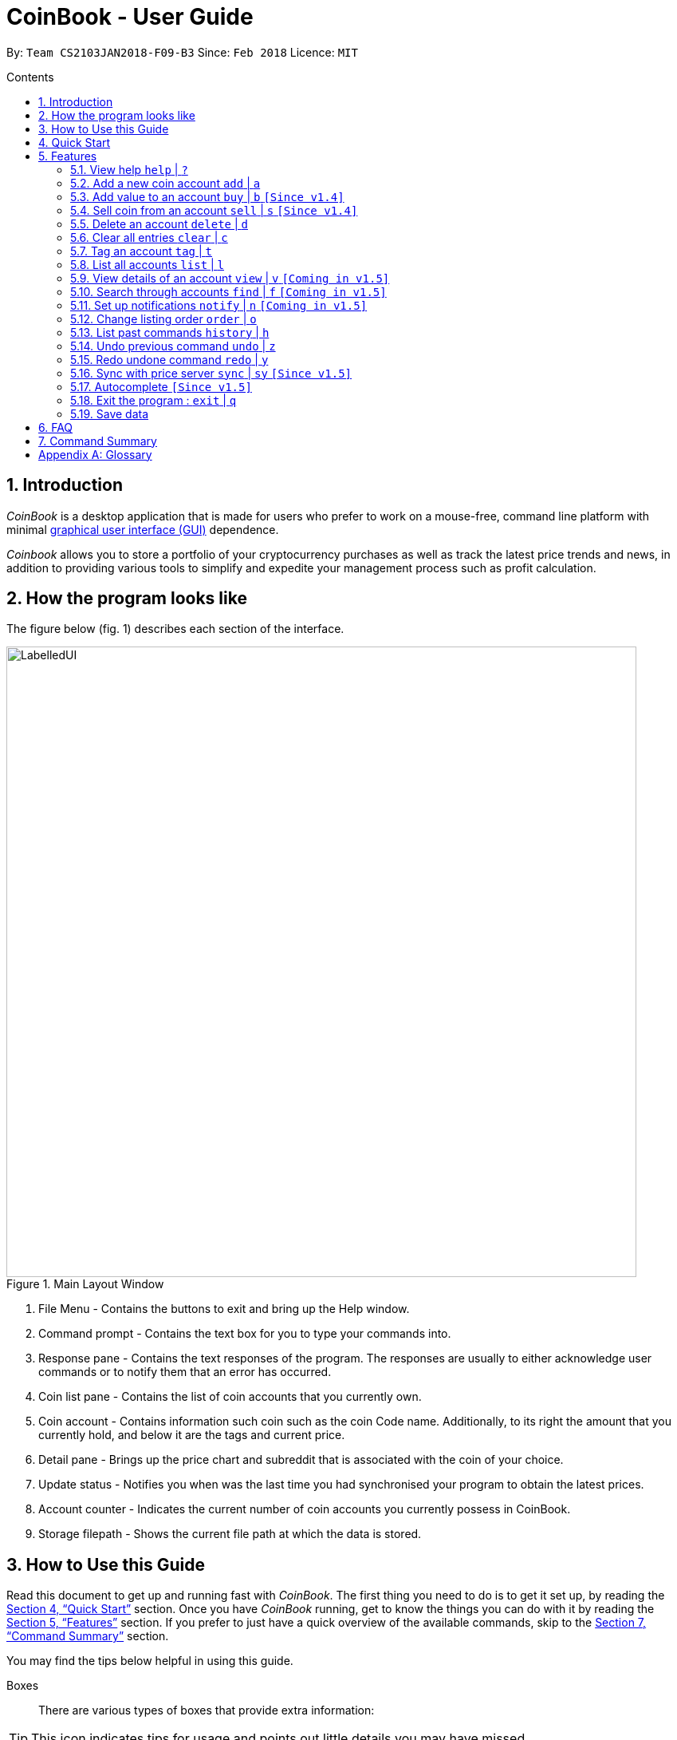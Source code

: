 = CoinBook - User Guide
:toc:
:toc-title: Contents
:toc-placement: preamble
:sectnums:
:imagesDir: images
:stylesDir: stylesheets
:pdf-stylesdir: stylesheets
:pdf-style: pdf
:xrefstyle: full
:experimental:
ifdef::env-github[]
:tip-caption: :bulb:
:note-caption: :information_source:
endif::[]
:repoURL: https://github.com/CS2103JAN2018-F09-B3/main

By: `Team CS2103JAN2018-F09-B3` Since: `Feb 2018` Licence: `MIT`

== Introduction

_CoinBook_ is a desktop application that is made for users who prefer to work on a mouse-free, command line platform with minimal [gloss]#<<gui,graphical user interface (GUI)>># dependence.

_Coinbook_ allows you to store a portfolio of your cryptocurrency purchases as well as track the latest price trends and news, in addition to providing various
tools to simplify and expedite your management process such as profit calculation.

== How the program looks like

The figure below (fig. 1) describes each section of the interface.

.Main Layout Window
image::LabelledUI.png[width="790"]

1. File Menu - Contains the buttons to exit and bring up the Help window.
2. Command prompt - Contains the text box for you to type your commands into.
3. Response pane - Contains the text responses of the program. The responses are usually to either acknowledge user commands or to notify them that an error has occurred.
4. Coin list pane - Contains the list of coin accounts that you currently own.
5. Coin account - Contains information such coin such as the coin Code name. Additionally, to its right the amount that you currently hold, and below it are the tags and current price.
6. Detail pane - Brings up the price chart and subreddit that is associated with the coin of your choice.
7. Update status - Notifies you when was the last time you had synchronised your program to obtain the latest prices.
8. Account counter - Indicates the current number of coin accounts you currently possess in CoinBook.
9. Storage filepath - Shows the current file path at which the data is stored.

== How to Use this Guide
Read this document to get up and running fast with _CoinBook_. The first thing you need to do is to get it set up, by reading the <<Quick Start>> section. Once you have _CoinBook_ running, get to know the things you can do with it by reading the <<Features>> section. If you prefer to just have a quick overview of the available commands, skip to the <<Command Summary>> section.

You may find the tips below helpful in using this guide.

Boxes::
There are various types of boxes that provide extra information:
[TIP]
====
This icon indicates tips for usage and points out little details you may have missed.
====
[NOTE]
====
This icon marks additional noteworthy information provided for reference.
====
[WARNING]
====
This icon warns you of things you should watch out for. Make sure to keep these in mind!
====

[[example]]
Markup::
Text with special meaning look different. Here are the various types:
* Commands, filenames, and other miscellaneous keywords are `monospaced for emphasis`
* Glossary terms have a [gloss]#dotted underline#
* Keyboard keys are marked like kbd:[this]
** kbd:[Q] means to press the `Q` key
** kbd:[Ctrl]+kbd:[Q] means to hold down the `Ctrl` key and then press the `Q` key
* Links are marked <<example,blue with underline>>
** Cross-ref links bring you to another part of the document, and look like <<example,this>>
** External cross-ref links bring you to another document, and look like [exref]#<<example,this>>#
** External links bring you to another website, and look like [ext]#<<example,this>>#

Finding Information::
Check the table of contents and click on the desired topic. If you wish to search for a particular keyword, press kbd:[Ctrl]+kbd:[F] and type into the opened find dialog.


== Quick Start
Follow the steps below to begin using _CoinBook_ :

.  Ensure you have Java version `1.8.0_60` or later installed in your computer.
+
[NOTE]
Having any Java 8 version is not enough. +
This app will not work with earlier versions of Java 8. +
You can obtain the latest version [ext]#http://www.oracle.com/technetwork/java/javase/downloads/index.html[here]# (Download JRE).
+
.  Download the latest `coinbook.jar` [exref]#link:{repoURL}/releases[here]#.
.  Copy the file to the folder you want to use as the home folder for your _CoinBook_.
.  Double-click the file to start the app. The GUI should appear in a few seconds (Fig. 1).
+
.Startup Window
image::Ui.png[width="790"]
+
. Type your commands in the command box and press kbd:[Enter] to execute them. +
e.g. typing *`help`* and pressing kbd:[Enter] will open the help window.

[TIP]
  Refer to <<Features>> for details of each command. Command <<alias,aliases>> are specified after the `|` symbol.

[[Features]]
== Features

_CoinBook_ allows you to manage your coin accounts easily through the use of commands. All you need to do is type in the command, followed by its required or optional _parameters_, then press kbd:[Enter] to execute it.

.Terminology
****
The following terms are used in the feature list to refer to specific concepts.
[[spec]]
* Target
** Refers to the account or group to execute the command upon
** This is used in commands requiring a target coin, and can be any one of the coin's:
*** `INDEX`: Its index number in the current coin listing
*** `CODE`: The trading code of the coin, e.g. `BTC`
*** `NAME`: The name of the coin, e.g. `Bitcoin`, and is case-insensitive [Coming in v2.0]
* Option/Parameter
** Refers to the additional information you must provide for the command
** These have a letter representing the option, followed by a slash (`/`), followed by the desired value
** The name of the option follows each letter. You should replace this with the desired value, e.g. `t/TAG` indicates the desired value of the tag should be typed after `t/`
****

.Command Format
****
Each command comes with a specific _format_ consisting of one or more parts. Please note the following conventions:

* Command parts denoted in `UPPERCASE` should be supplied by the user
* Parts in square brackets are optional, e.g.
`TARGET [t/TAG]`
can be used as either `BTC t/fav` or `BTC`
* Parts with `...` after them can be used zero or more times, e.g. `[t/TAG]...` can be used as `{nbsp}` (i.e. 0 times), `t/cheap`, `t/active t/fav`, etc.
* If an option without `...` is used multiple times, only the rightmost value that you typed will be used, e.g. use of `c/CODE` as `c/BTC c/ETH` will be taken as `c/ETH` only
* Parameters can be in any order, e.g. if the command specifies `t/TAG a/VALUE`, then `a/VALUE t/TAG` is also acceptable
* Parts in curly braces indicate multiple possibilities, e.g. we use <<spec,`TARGET`>> as shorthand for `{INDEX,NAME,CODE}`
****

=== View help `help` | `?`

.Format
----
help
----

Opens the help window.

=== Add a new coin account `add` | `a`

.Format
----
add c/CODE [t/TAG]...
----
[cols="1,3a"]
|===
|`*CODE*`
|Must be alphabets only
[WARNING]
If a non-existent trading code is added, its price will not be updated with the latest price data when you run the `sync` command.
|`*TAG*`
|Must be alphanumeric, i.e. only alphabets and digits are allowed
|===

Adds a new coin account into the list, with the given trading code, and the given tags.

.Example
----
add c/BTC
----
Adds the coin with the code `BTC` to _CoinBook_.

=== Add value to an account `buy` | `b` `[Since v1.4]`

.Format
----
buy TARGET a/AMOUNT
----
[cols="1,3"]
|===
|`*AMOUNT*` | Must be a positive number
|===

Adds the given `AMOUNT`, in coin units, into the specified coin account.

.Example
----
buy BTC a/0.5
----
Adds 0.5 to the amount held in the `BTC` account.

=== Sell coin from an account `sell` | `s` `[Since v1.4]`

.Format
----
sell TARGET a/AMOUNT
----
[cols="1,3a"]
|===
|`*AMOUNT*` | Must be a positive number
[NOTE]
If you enter an amount greater than the amount you hold in that account, only that much will be subtracted, i.e. the value will not go below zero.
|===
Removes the given `AMOUNT` from the specified coin account.

.Example
----
sell BTC a/0.5
----
Subtracts 0.5 from the amount held in the `BTC` account.

=== Delete an account `delete` | `d`

.Format
----
delete TARGET
----

Deletes the specified coin account.

.Example
----
delete 3
----
The third entry in the current listing is removed.

[NOTE]
Coin accounts are not automatically removed when their value goes to 0 to allow later reuse, or even for archival or record purposes. You need to remove them explicitly with this command.

=== Clear all entries `clear` | `c`

.Format
----
clear
----

Resets all data in _CoinBook_.

[WARNING]
====
This command can be reversed with `undo`, but only in the same session. The effect is permanent once _CoinBook_ is closed.
====

=== Tag an account `tag` | `t`

.Format
----
tag TARGET t/TAG...
----
[cols="1,3"]
|===
|`*TAG*`
|Must be alphanumeric, i.e. only alphabets and digits are allowed
|===

Sets the specified coin's tags to the given tags.

.Examples

 tag 1 t/fav

The first entry in the list is tagged with the `fav` tag.

 tag 3 t/

The third entry in the list has all of its tags removed.

 tag BTC t/fav t/watch

The `BTC` account is tagged with `fav` and `watch`.

[TIP]
A coin account can have any number of tags (including 0)

=== List all accounts `list` | `l`

.Format
----
list
----

Updates the listing to show all coin accounts in _CoinBook_.

=== View details of an account `view` | `v` `[Coming in v1.5]`

.Format
----
view TARGET
----

Opens up the detail window for the account specified. The detail window includes information such as:

* Total amount in dollars spent in purchasing this coin
* Amount earned from selling this coin
* Possible profit if all coin in this account is sold at the current price
* Chart of the price history
* etc... [More analytics coming in v2.0]

.Examples

 view BTC

See details for the `BTC` account

 view Bitcoin

See details for the `Bitcoin` account

 view 2

See details for the 2nd account in the current listing

//tag::findcommand[]
=== Search through accounts `find` | `f` `[Coming in v1.5]`

.Format
----
find CONDITION
----
[cols="1,3"]
|===
|`*CONDITION*`
|Must follow the <<find,format>> listed below
|===

Updates the listing to show only coin accounts whose details satisfy the given condition.

[[find]]
.Condition Query Format
****
* Possible query options are: +
** `n/NAME`:  Name of the coin [Coming in v2.0]
** `c/CODE`: Trading code of the coin (can be a substring, and is case insensitive)
** `t/TAG...`: Tags attached to the coin
** `p/PRICE`: Current price, in dollars, of the coin
** `h/AMOUNT`: Current amount, in coin units, held in an account
** `b/AMOUNT`: Total amount, in dollars, ever bought in the account
** `s/AMOUNT`: Total amount, in dollars, ever sold from the account
** `m/MADE`: Total profit, in dollars, made from this account so far
** `w/WORTH`: How much, in dollars, the current amount held is worth at the current price
* To specify amounts, put '=', `>`, or `<` to specify amounts equal to, greater, or less than; for example:
** `m/=90` : Profit made is exactly $90
** `p/>500`: Current price exceeding $500
** `s/<20`: Total amount sold less than $20
* Possible logical operators include:
** `AND`: The conditions on both sides need to be matched
** `OR`: Only one of the conditions on either side need to be matched
** `NOT`: Reverses the matching result of the following condition
** `({nbsp})`: Evaluates conditions inside parentheses first, starting with the innermost one
****

.Examples

 find c/BT

Finds accounts with `BT` in their code

 find t/fav

Finds accounts with the `fav` tag

 find (p/>500 AND t/fav) OR h/<20

Finds accounts either with current price more than $500 and tagged `fav`, or with less than 20 coins left

// tag::notifications[]

//end::findcommand[]
=== Set up notifications `notify` | `n` `[Coming in v1.5]`

.Format
----
notify CONDITION
----

Sets a condition that triggers a popup notification whenever the condition matches the new data for a coin after a price update. The condition query mostly follows the same format as that used in <<find,find>>, with the following additional options:

.Notification Options Format
****
* You can put `+` or `-` before specifying an amount to indicate a change in the property specified instead of its absolute value, for example:
** `p/+1000`: Current price rose $1000
** `p/pass:[-]>500`: Current price fell more than $500
****

You can click on the notification pop-up to jump quickly to the coin account that triggered it.

.Examples
----
notify h/>0
----
Notify when the amount held in an account is more than 0 after the update. This always triggers and hence is useless on its own, but can be combined with other conditions to restrict notifications to a smaller set of accounts

// end::notifications[]

----
notify c/BTC w/=50
----
Notify when the amount worth in dollars of the `BTC` account is $50

----
notify w/+>1000 c/ETH
----
Notify when the amount worth in dollars of the `ETH` account rises by more than $1000

// tag::order[]
=== Change listing order `order` | `o`

.Format
----
order {a,z}
----

Orders the coin listing in lexicographical order (default option if sort order is not specified).

Put `a` after the command word to sort it in lexicographical order, and `z` to sort in reverse lexicographical order. The listing is sorted by the leftmost entered option first, then equal values are sorted by the next one, and so on. The default order is lexicographical order of the coin names.

.Examples

 order a

Sort the listing in lexicographical order (default option, whether "a" is added after the command word or not).

 order z

Sort the listing in reverse lexicographical order.
// end::order[]

=== List past commands `history` | `h`

.Format
----
history
----

Lists all the commands that you have entered previously, in reverse chronological order.

[NOTE]
====
Pressing the UP and DOWN arrow keys will also display the previous and next input respectively in the command box.
====

// tag::undoredo[]
=== Undo previous command `undo` | `z`

.Format
----
undo
----

Restores the data to the state before the previous _undoable_ command was executed.

[NOTE]
====
Undoable commands: Commands that modify the data (`buy`, `sell`, `tag` and `clear`)
====

.Examples
----
buy BTC a/10 <1>
list
undo <1>
----
This reverses the `buy BTC a/10` command.
----
view 1
list
undo
----
The `undo` command fails as there are no undoable commands executed previously.
----
sell BTC a/10 <2>
clear <1>
undo <1>
undo <2>
----
The first `undo` reverses the `clear` command, the second reverses the `sell BTC a/10` command.

=== Redo undone command `redo` | `y`

.Format
----
redo
----

Reverses the most recent `undo` command.

.Examples
----
buy BTC a/10 <1>
undo <1><2>
redo <2>
----
<1> Reverses the `buy BTC a/10` command, and
<2> Reapplies it

The result is as if only the first line was executed.

----
list
redo
----
The command fails as there are no `undo` commands executed previously.
----
sell BTC a/10 <2>
clear <1>
undo <1><4>
undo <2><3>
redo <3>
redo <4>
----
This sequence of commands:

<1> Reverses the `clear` command
<2> Reverses the `sell BTC a/10` command
<3> Reapplies the `sell BTC a/10` command, and finally
<4> Reapplies the `clear` command

The result is as if only the first two lines were executed. Notice how the order of redoing is opposite from the undoing.

// end::undoredo[]

// tag::sync[]
=== Sync with price server `sync` | `sy` `[Since v1.5]`

.Format
----
sync
----

Obtains the latest price data to update price metrics of all owned coins.

// end::sync[]

//tag::autocomplete[]
=== Autocomplete `[Since v1.5]`

Pressing any key will auto-suggest the field with all possible matching inputs.

Pressing the UP and DOWN arrow keys will allow navigation the input suggestions.
//end::autocomplete[]

=== Exit the program : `exit` | `q`

.Format
----
exit
----

Exits the program.

[WARNING]
 After exiting the program, any changes made in the session will not be undoable with the `undo` command in the next session.

=== Save data

_CoinBook_ data is saved in the hard disk automatically after any command that changes the data. +
There is no need to save manually.

== FAQ

*Q*: How do I transfer my data to another computer? +
*A*: Install the app in the other computer and overwrite the empty data file it creates with the file that contains the data of your previous _CoinBook_ folder  (default location: `data/`).

== Command Summary

[width="90%",cols="10%,<23%,<25%",options="header",]
|=======================================================================
| Command |Format | Description
| *Add* | `add c/CODE [t/TAG]...` | Adds a coin account with the specified trading CODE.
| *Buy* | `buy TARGET a/AMOUNT` | Adds AMOUNT of coin to the targeted account.
| *Clear* | `clear` | Deletes all coin accounts.
| *Delete* | `delete TARGET` | Deletes targeted coin account.
| *Exit* |  `exit` | Exits the program.
| *Find* | `find CONDITION` | Finds all coin accounts that fit the CONDITION.
| *Help* | `help` | Displays the help page.
| *History* | `history` | Shows the user a history of previously input commands.
| *List* | `list` | Lists all coin accounts.
| *Notify* | `notify CONDITION` | Sets a notification for when the CONDITION has been met.
| *Order* | `order OPTION/{a,z}...` | Sorts the coin accounts based on their OPTION.
| *Redo* | `redo` | Reapplies the previously un-done command.
| *Sell* | `sell TARGET a/AMOUNT` | Subtracts AMOUNT of coin from the targeted account.
| *Sync* | `sync` | Fetches data from online sources to update the prices.
| *Tag* | `tag TARGET [t/TAG]...` | Tags the targeted account with TAG name.
| *Undo* | `undo` | Reverts the effect of the previous undo-able command.
| *View* | `view TARGET` | Views information about the targeted account.
|=======================================================================

[appendix]
== Glossary

[[alias]] Alias::
Alternate names for commands.

[[gui]] Graphical User Interface::
A type of user interface that lets users interact with the app through visual indicators, icons, mouse actions, etc. as compared to typed commands.
